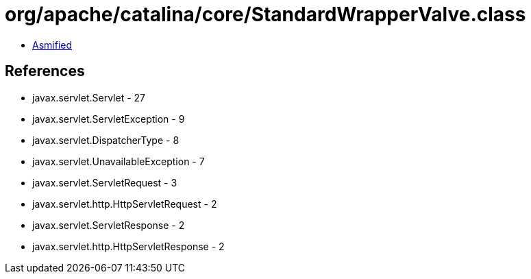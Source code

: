 = org/apache/catalina/core/StandardWrapperValve.class

 - link:StandardWrapperValve-asmified.java[Asmified]

== References

 - javax.servlet.Servlet - 27
 - javax.servlet.ServletException - 9
 - javax.servlet.DispatcherType - 8
 - javax.servlet.UnavailableException - 7
 - javax.servlet.ServletRequest - 3
 - javax.servlet.http.HttpServletRequest - 2
 - javax.servlet.ServletResponse - 2
 - javax.servlet.http.HttpServletResponse - 2
